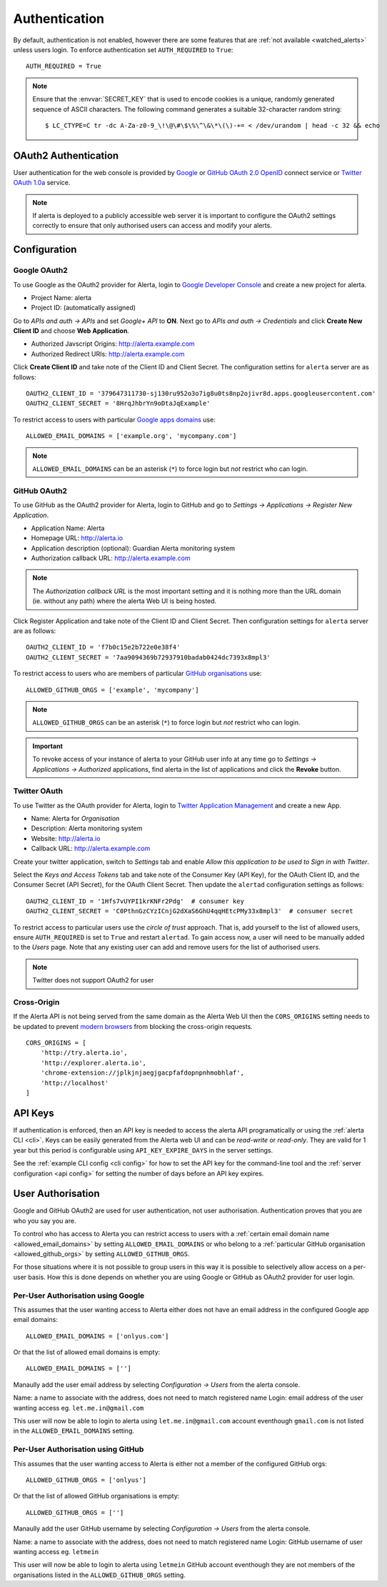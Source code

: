 .. _authentication:

Authentication
==============

By default, authentication is not enabled, however there are some features that are :ref:`not available <watched_alerts>` unless users login. To enforce authentication set ``AUTH_REQUIRED`` to ``True``::

    AUTH_REQUIRED = True

.. note:: Ensure that the :envvar:`SECRET_KEY` that is used to encode cookies is a unique, randomly generated sequence of ASCII characters. The following command generates a suitable 32-character random string::

    $ LC_CTYPE=C tr -dc A-Za-z0-9_\!\@\#\$\%\^\&\*\(\)-+= < /dev/urandom | head -c 32 && echo

.. _oauth2:

OAuth2 Authentication
---------------------

User authentication for the web console is provided by Google_ or GitHub_ `OAuth 2.0`_ OpenID_ connect service or Twitter_ `OAuth 1.0a`_ service.

.. note:: If alerta is deployed to a publicly accessible web server it is important to configure the OAuth2 settings correctly to ensure that only authorised users can access and modify your alerts.

.. _Google: https://developers.google.com/accounts/docs/OpenIDConnect
.. _GitHub: https://developer.github.com/v3/oauth/
.. _Twitter: https://dev.twitter.com/web/sign-in/implementing
.. _`OAuth 2.0`: http://tools.ietf.org/html/draft-ietf-oauth-v2-22
.. _`OAuth 1.0a`: http://oauth.net/core/1.0a/
.. _OpenID: http://openid.net/connect/


Configuration
-------------

.. _google_oauth2:

Google OAuth2
~~~~~~~~~~~~~

To use Google as the OAuth2 provider for Alerta, login to `Google Developer Console`_ and create a new project for alerta.

.. _Google Developer Console: https://console.developers.google.com

- Project Name: alerta
- Project ID: (automatically assigned)

Go to *APIs and auth -> APIs* and set *Google+ API* to **ON**. Next go to *APIs and auth -> Credentials* and click **Create New Client ID** and choose **Web Application**.

- Authorized Javscript Origins: http://alerta.example.com
- Authorized Redirect URIs: http://alerta.example.com

Click **Create Client ID** and take note of the Client ID and Client Secret. The configuration settins for ``alerta`` server are as follows::

    OAUTH2_CLIENT_ID = '379647311730-sj130ru952o3o7ig8u0ts8np2ojivr8d.apps.googleusercontent.com'
    OAUTH2_CLIENT_SECRET = '8HrqJhbrYn9oDtaJqExample'

.. _allowed_email_domains:

To restrict access to users with particular `Google apps domains`_ use::

    ALLOWED_EMAIL_DOMAINS = ['example.org', 'mycompany.com']

.. _`Google apps domains`: https://www.google.co.uk/intx/en_au/work/apps/business/

.. note:: ``ALLOWED_EMAIL_DOMAINS`` can be an asterisk (``*``) to force login but *not* restrict who can login.

.. _github_oauth2:

GitHub OAuth2
~~~~~~~~~~~~~

To use GitHub as the OAuth2 provider for Alerta, login to GitHub and go to *Settings -> Applications -> Register New Application*.

- Application Name: Alerta
- Homepage URL: http://alerta.io
- Application description (optional): Guardian Alerta monitoring system
- Authorization callback URL: http://alerta.example.com

.. note:: The `Authorization callback URL` is the most important setting and it is nothing more than the URL domain (ie. without any path) where the alerta Web UI is being hosted.

Click Register Application and take note of the Client ID and Client Secret. Then configuration settings for ``alerta`` server are as follows::

    OAUTH2_CLIENT_ID = 'f7b0c15e2b722e0e38f4'
    OAUTH2_CLIENT_SECRET = '7aa9094369b72937910badab0424dc7393x8mpl3'

.. _allowed_github_orgs:

To restrict access to users who are members of particular `GitHub organisations`_ use::

    ALLOWED_GITHUB_ORGS = ['example', 'mycompany']

.. _`GitHub organisations`: https://github.com/blog/674-introducing-organizations

.. note:: ``ALLOWED_GITHUB_ORGS`` can be an asterisk (``*``) to force login but *not* restrict who can login.

.. important:: To revoke access of your instance of alerta to your GitHub user info at any time go to *Settings -> Applications -> Authorized* applications, find alerta in the list of applications and click the **Revoke** button.

Twitter OAuth
~~~~~~~~~~~~~

To use Twitter as the OAuth provider for Alerta, login to `Twitter Application Management`_ and create a new App.

- Name: Alerta for *Organisation*
- Description: Alerta monitoring system
- Website: http://alerta.io
- Callback URL: http://alerta.example.com

Create your twitter application, switch to *Settings* tab and enable *Allow this application to be used to Sign in with Twitter*.

Select the *Keys and Access Tokens* tab and take note of the Consumer Key (API Key), for the OAuth Client ID, and the Consumer Secret (API Secret), for the OAuth Client Secret. Then update the ``alertad`` configuration settings as follows::

    OAUTH2_CLIENT_ID = '1Hfs7vUYPI1krKNFr2Pdg'  # consumer key
    OAUTH2_CLIENT_SECRET = 'C0PthnGzCYzICnjG2dXaS6GhU4qqHEtcPMy33x8mpl3'  # consumer secret

.. _`Twitter Application Management`: https://dev.twitter.com/apps

To restrict access to particular users use the *circle of trust* approach. That is, add yourself to the list of allowed users, ensure ``AUTH_REQUIRED`` is set to ``True`` and restart ``alertad``. To gain access now, a user will need to be manually added to the *Users* page. Note that any existing user can add and remove users for the list of authorised users.

.. note:: Twitter does not support OAuth2 for user

.. _cross_origin:

Cross-Origin
~~~~~~~~~~~~

If the Alerta API is not being served from the same domain as the Alerta Web UI then the ``CORS_ORIGINS`` setting needs to be updated to prevent `modern browsers <http://enable-cors.org/client.html>`_ from blocking the cross-origin requests.

::

    CORS_ORIGINS = [
        'http://try.alerta.io',
        'http://explorer.alerta.io',
        'chrome-extension://jplkjnjaegjgacpfafdopnpnhmobhlaf',
        'http://localhost'
    ]

.. _api_keys:

API Keys
--------

If authentication is enforced, then an API key is needed to access the alerta API programatically or using the :ref:`alerta CLI <cli>`. Keys can be easily generated from the Alerta web UI and can be `read-write` or `read-only`. They are valid for 1 year but this period is configurable using ``API_KEY_EXPIRE_DAYS`` in the server settings.

See the :ref:`example CLI config <cli config>` for how to set the API key for the command-line tool and the :ref:`server configuration <api config>` for setting the number of days before an API key expires.

.. _users:

User Authorisation
------------------

Google and GitHub OAuth2 are used for user authentication, not user authorisation. Authentication proves that you are who you say you are.

To control who has access to Alerta you can restrict access to users with a :ref:`certain email domain name <allowed_email_domains>` by setting ``ALLOWED_EMAIL_DOMAINS`` or who belong to a :ref:`particular GitHub organisation <allowed_github_orgs>` by setting ``ALLOWED_GITHUB_ORGS``.

For those situations where it is not possible to group users in this way it is possible to selectively allow access on a per-user basis. How this is done depends on whether you are using Google or GitHub as OAuth2 provider for user login.

Per-User Authorisation using Google
~~~~~~~~~~~~~~~~~~~~~~~~~~~~~~~~~~~

This assumes that the user wanting access to Alerta either does not have an email address in the configured Google app email domains::

    ALLOWED_EMAIL_DOMAINS = ['onlyus.com']

Or that the list of allowed email domains is empty::

    ALLOWED_EMAIL_DOMAINS = ['']

Manaully add the user email address by selecting *Configuration -> Users* from the alerta console.

Name: a name to associate with the address, does not need to match registered name
Login: email address of the user wanting access eg. ``let.me.in@gmail.com``

This user will now be able to login to alerta using ``let.me.in@gmail.com`` account eventhough ``gmail.com`` is not listed in the ``ALLOWED_EMAIL_DOMAINS`` setting.

Per-User Authorisation using GitHub
~~~~~~~~~~~~~~~~~~~~~~~~~~~~~~~~~~~

This assumes that the user wanting access to Alerta is either not a member of the configured GitHub orgs::

    ALLOWED_GITHUB_ORGS = ['onlyus']

Or that the list of allowed GitHub organisations is empty::

    ALLOWED_GITHUB_ORGS = ['']

Manaully add the user GitHub username by selecting *Configuration -> Users* from the alerta console.

Name: a name to associate with the address, does not need to match registered name
Login: GitHub username of user wanting access eg. ``letmein``

This user will now be able to login to alerta using ``letmein`` GitHub account eventhough they are not members of the organisations listed in the ``ALLOWED_GITHUB_ORGS`` setting.

